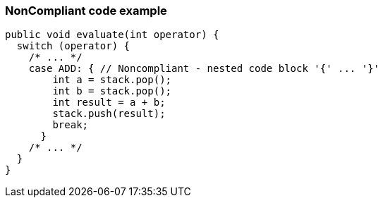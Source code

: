 === NonCompliant code example

[source,text]
----
public void evaluate(int operator) {
  switch (operator) {
    /* ... */
    case ADD: { // Noncompliant - nested code block '{' ... '}'
        int a = stack.pop();
        int b = stack.pop();
        int result = a + b;
        stack.push(result);
        break;
      }
    /* ... */
  }
}
----

